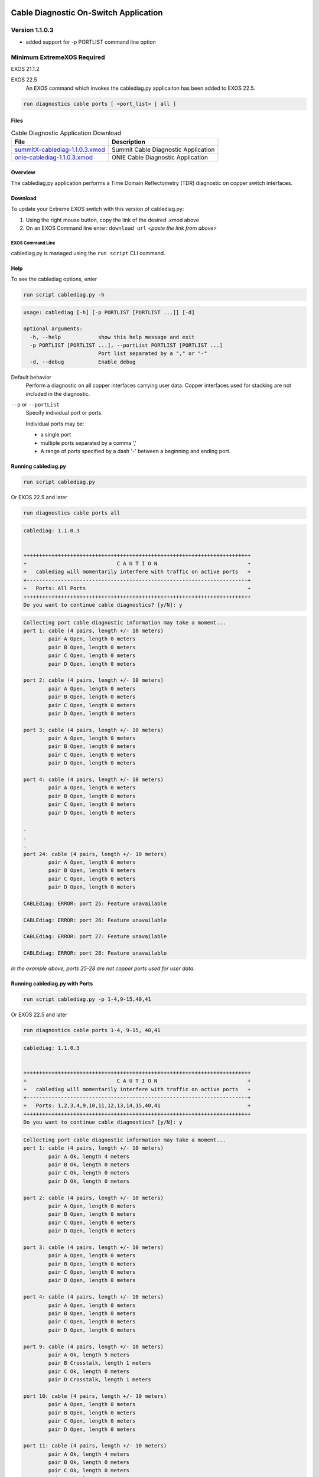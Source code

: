 ﻿.. Cablediag User Guide master file, created by
   sphinx-quickstart on Sun Apr 16 07:48:05 2017.
   You can adapt this file completely to your liking, but it should at least
   contain the root `toctree` directive.

.. image:: ExtremeSwitchingLogo.png
.. image:: XosLogo.png

^^^^^^^^^^^^^^^^^^^^^^^^^^^^^^^^^^^^^^
Cable Diagnostic On-Switch Application
^^^^^^^^^^^^^^^^^^^^^^^^^^^^^^^^^^^^^^
---------------
Version 1.1.0.3
---------------
- added support for -p PORTLIST command line option

----------------------------
 Minimum ExtremeXOS Required
----------------------------
EXOS 21.1.2

EXOS 22.5
    An EXOS command which invokes the cablediag.py applicaiton has been added to EXOS 22.5.

.. code-block:: bash

    run diagnostics cable ports [ <port_list> | all ]

Files
-----
.. csv-table:: Cable Diagnostic Application Download
    :header: File, Description

    `summitX-cablediag-1.1.0.3.xmod <https://github.com/extremenetworks/EXOS_Apps/blob/master/Cablediags/summitX-cablediag-1.1.0.3.xmod>`_, Summit Cable Diagnostic Application
    `onie-cablediag-1.1.0.3.xmod <https://github.com/extremenetworks/EXOS_Apps/blob/master/Cablediags/onie-cablediag-1.1.0.3.xmod>`_, ONIE Cable Diagnostic Application

Overview
--------
The cablediag.py application performs a Time Domain Reflectometry (TDR) diagnostic on copper switch interfaces.

Download
--------
To update your Extreme EXOS switch with this version of cablediag.py:

#. Using the right mouse button, copy the link of the desired .xmod above
#. On an EXOS Command line enter: ``download url`` *<paste the link from above>*


EXOS Command Line
=================
cablediag.py is managed using the ``run script`` CLI command.

Help
----
To see the cablediag options, enter

.. code-block:: bash

    run script cablediag.py -h

.. code-block:: bash

    usage: cablediag [-h] [-p PORTLIST [PORTLIST ...]] [-d]

    optional arguments:
      -h, --help            show this help message and exit
      -p PORTLIST [PORTLIST ...], --portList PORTLIST [PORTLIST ...]
                            Port list separated by a "," or "-"
      -d, --debug           Enable debug

Default behavior
    Perform a diagnostic on all copper interfaces carrying user data. Copper interfaces used for stacking are not included in the diagnostic.

``--p`` or ``--portList``
    Specify individual port or ports.

    Individual ports may be:

    - a single port
    - multiple ports separated by a comma ','
    - A range of ports specified by a dash '-' between a beginning and ending port.

Running cablediag.py
--------------------
.. code-block:: bash

    run script cablediag.py

Or EXOS 22.5 and later    

.. code-block:: bash

    run diagnostics cable ports all

.. code-block:: bash

    cablediag: 1.1.0.3


    +++++++++++++++++++++++++++++++++++++++++++++++++++++++++++++++++++++++++
    +                             C A U T I O N                             +
    +   cablediag will momentarily interfere with traffic on active ports   +
    +-----------------------------------------------------------------------+
    +   Ports: All Ports                                                    +
    +++++++++++++++++++++++++++++++++++++++++++++++++++++++++++++++++++++++++
    Do you want to continue cable diagnostics? [y/N]: y

.. code-block:: bash

    Collecting port cable diagnostic information may take a moment...
    port 1: cable (4 pairs, length +/- 10 meters)
            pair A Open, length 0 meters
            pair B Open, length 0 meters
            pair C Open, length 0 meters
            pair D Open, length 0 meters

    port 2: cable (4 pairs, length +/- 10 meters)
            pair A Open, length 0 meters
            pair B Open, length 0 meters
            pair C Open, length 0 meters
            pair D Open, length 0 meters

    port 3: cable (4 pairs, length +/- 10 meters)
            pair A Open, length 0 meters
            pair B Open, length 0 meters
            pair C Open, length 0 meters
            pair D Open, length 0 meters

    port 4: cable (4 pairs, length +/- 10 meters)
            pair A Open, length 0 meters
            pair B Open, length 0 meters
            pair C Open, length 0 meters
            pair D Open, length 0 meters

    .
    .
    .
    port 24: cable (4 pairs, length +/- 10 meters)
            pair A Open, length 0 meters
            pair B Open, length 0 meters
            pair C Open, length 0 meters
            pair D Open, length 0 meters

    CABLEdiag: ERROR: port 25: Feature unavailable

    CABLEdiag: ERROR: port 26: Feature unavailable

    CABLEdiag: ERROR: port 27: Feature unavailable

    CABLEdiag: ERROR: port 28: Feature unavailable

*In the example above, ports 25-28 are not copper ports used for user data.*

Running cablediag.py with Ports
-------------------------------
.. code-block:: bash

    run script cablediag.py -p 1-4,9-15,40,41

Or EXOS 22.5 and later    

.. code-block:: bash

    run diagnostics cable ports 1-4, 9-15, 40,41

.. code-block:: bash

    cablediag: 1.1.0.3


    +++++++++++++++++++++++++++++++++++++++++++++++++++++++++++++++++++++++++
    +                             C A U T I O N                             +
    +   cablediag will momentarily interfere with traffic on active ports   +
    +-----------------------------------------------------------------------+
    +   Ports: 1,2,3,4,9,10,11,12,13,14,15,40,41                            +
    +++++++++++++++++++++++++++++++++++++++++++++++++++++++++++++++++++++++++
    Do you want to continue cable diagnostics? [y/N]: y

.. code-block:: bash

    Collecting port cable diagnostic information may take a moment...
    port 1: cable (4 pairs, length +/- 10 meters)
            pair A Ok, length 4 meters
            pair B Ok, length 0 meters
            pair C Ok, length 0 meters
            pair D Ok, length 0 meters

    port 2: cable (4 pairs, length +/- 10 meters)
            pair A Open, length 0 meters
            pair B Open, length 0 meters
            pair C Open, length 0 meters
            pair D Open, length 0 meters

    port 3: cable (4 pairs, length +/- 10 meters)
            pair A Open, length 0 meters
            pair B Open, length 0 meters
            pair C Open, length 0 meters
            pair D Open, length 0 meters

    port 4: cable (4 pairs, length +/- 10 meters)
            pair A Open, length 0 meters
            pair B Open, length 0 meters
            pair C Open, length 0 meters
            pair D Open, length 0 meters

    port 9: cable (4 pairs, length +/- 10 meters)
            pair A Ok, length 5 meters
            pair B Crosstalk, length 1 meters
            pair C Ok, length 0 meters
            pair D Crosstalk, length 1 meters

    port 10: cable (4 pairs, length +/- 10 meters)
            pair A Open, length 0 meters
            pair B Open, length 0 meters
            pair C Open, length 0 meters
            pair D Open, length 0 meters

    port 11: cable (4 pairs, length +/- 10 meters)
            pair A Ok, length 4 meters
            pair B Ok, length 0 meters
            pair C Ok, length 0 meters
            pair D Ok, length 5 meters

    port 12: cable (4 pairs, length +/- 10 meters)
            pair A Open, length 0 meters
            pair B Open, length 0 meters
            pair C Open, length 0 meters
            pair D Open, length 0 meters

    port 13: cable (4 pairs, length +/- 10 meters)
            pair A Ok, length 191 meters
            pair B Open, length 0 meters
            pair C Open, length 0 meters
            pair D Open, length 0 meters

    port 14: cable (4 pairs, length +/- 10 meters)
            pair A Ok, length 10 meters
            pair B Ok, length 5 meters
            pair C Ok, length 9 meters
            pair D Ok, length 10 meters

    port 15: cable (4 pairs, length +/- 10 meters)
            pair A Open, length 0 meters
            pair B Open, length 0 meters
            pair C Open, length 0 meters
            pair D Open, length 0 meters

    port 40: cable (4 pairs, length +/- 10 meters)
            pair A Ok, length 0 meters
            pair B Ok, length 0 meters
            pair C Ok, length 0 meters
            pair D Ok, length 0 meters

    port 41: cable (4 pairs, length +/- 10 meters)
            pair A Ok, length 0 meters
            pair B Ok, length 0 meters
            pair C Ok, length 0 meters
            pair D Ok, length 0 meters

Running cablediag.py on a Stack
-------------------------------

.. code-block:: bash

    run script cablediag.py 1:1,1:3,1:9-16,2:1-5,2:13

Or EXOS 22.5 and later    

.. code-block:: bash

    run diagnostics cable ports 1:1,1:3, 1:9-16, 2:1-5,2:13

.. code-block:: bash

    cablediag: 1.1.0.3


    +++++++++++++++++++++++++++++++++++++++++++++++++++++++++++++++++++++++++
    +                             C A U T I O N                             +
    +   cablediag will momentarily interfere with traffic on active ports   +
    +-----------------------------------------------------------------------+
    +   Slot 1: Ports: 1,3,9,10,11,12,13,14,15,16                           +
    +   Slot 2: Ports: 1,2,3,4,5,13                                         +
    +++++++++++++++++++++++++++++++++++++++++++++++++++++++++++++++++++++++++
    Do you want to continue cable diagnostics? [y/N]: y

.. code-block:: bash

    Collecting port cable diagnostic information may take a moment...
    Slot 1
    port 1: cable (4 pairs, length +/- 10 meters)
            pair A Ok, length 5 meters
            pair B Ok, length 0 meters
            pair C Ok, length 0 meters
            pair D Ok, length 0 meters

    port 3: cable (4 pairs, length +/- 10 meters)
            pair A Open, length 0 meters
            pair B Open, length 0 meters
            pair C Open, length 0 meters
            pair D Open, length 0 meters

    port 9: cable (4 pairs, length +/- 10 meters)
            pair A Ok, length 5 meters
            pair B Crosstalk, length 1 meters
            pair C Ok, length 0 meters
            pair D Crosstalk, length 1 meters

    port 10: cable (4 pairs, length +/- 10 meters)
            pair A Open, length 0 meters
            pair B Open, length 0 meters
            pair C Open, length 0 meters
            pair D Open, length 0 meters

    port 11: cable (4 pairs, length +/- 10 meters)
            pair A Ok, length 4 meters
            pair B Ok, length 5 meters
            pair C Ok, length 4 meters
            pair D Ok, length 4 meters

    port 12: cable (4 pairs, length +/- 10 meters)
            pair A Open, length 0 meters
            pair B Open, length 0 meters
            pair C Open, length 0 meters
            pair D Open, length 0 meters

    port 13: cable (4 pairs, length +/- 10 meters)
            pair A Ok, length 0 meters
            pair B Open, length 0 meters
            pair C Open, length 0 meters
            pair D Open, length 0 meters

    port 14: cable (4 pairs, length +/- 10 meters)
            pair A Ok, length 5 meters
            pair B Ok, length 7 meters
            pair C Ok, length 5 meters
            pair D Ok, length 5 meters

    port 15: cable (4 pairs, length +/- 10 meters)
            pair A Open, length 0 meters
            pair B Open, length 0 meters
            pair C Open, length 0 meters
            pair D Open, length 0 meters

    port 16: cable (4 pairs, length +/- 10 meters)
            pair A Open, length 0 meters
            pair B Open, length 0 meters
            pair C Open, length 0 meters
            pair D Open, length 0 meters

    Slot 2
    port 1: cable (4 pairs, length +/- 10 meters)
            pair A Ok, length 0 meters
            pair B Ok, length 0 meters
            pair C Ok, length 0 meters
            pair D Ok, length 0 meters
    port 2: cable (4 pairs, length +/- 10 meters)
            pair A Ok, length 5 meters
            pair B Ok, length 4 meters
            pair C Ok, length 4 meters
            pair D Ok, length 2 meters
    port 3: cable (4 pairs, length +/- 10 meters)
            pair A Open, length 0 meters
            pair B Open, length 0 meters
            pair C Open, length 0 meters
            pair D Open, length 0 meters
    port 4: cable (4 pairs, length +/- 10 meters)
            pair A Open, length 0 meters
            pair B Open, length 0 meters
            pair C Open, length 0 meters
            pair D Open, length 0 meters
    port 5: cable (4 pairs, length +/- 10 meters)
            pair A Open, length 0 meters
            pair B Open, length 0 meters
            pair C Open, length 0 meters
            pair D Open, length 0 meters
    port 13: cable (4 pairs, length +/- 10 meters)
            pair A Ok, length 4 meters
            pair B Ok, length 0 meters
            pair C Ok, length 2 meters
            pair D Ok, length 0 meters

